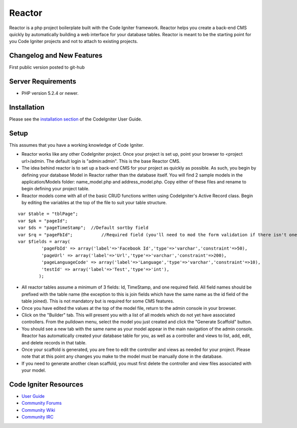 ###################
Reactor
###################

Reactor is a php project boilerplate built with the Code Igniter framework. Reactor helps you create a back-end CMS quickly by automatically building a web interface for your database tables. 
Reactor is meant to be the starting point for you Code Igniter projects and not to attach to existing projects.

**************************
Changelog and New Features
**************************

First public version posted to git-hub

*******************
Server Requirements
*******************

-  PHP version 5.2.4 or newer.

************
Installation
************

Please see the `installation section <http://codeigniter.com/user_guide/installation/index.html>`_
of the CodeIgniter User Guide.

************
Setup
************

This assumes that you have a working knowledge of Code Igniter. 

- Reactor works like any other CodeIgniter project. Once your project is set up, point your browser to <project url>/admin. The default login is "admin:admin". This is the base Reactor CMS.
- The idea behind reactor is to set up a back-end CMS for your project as quickly as possible. As such, you begin by defining your database Model in Reactor rather than the database itself. You will find 2 sample models in the application/Models folder: name_model.php and address_model.php. Copy either of these files and rename to begin defining your project table.
- Reactor models come with all of the basic CRUD functions written using CodeIgniter's Active Record class. Begin by editing the variables at the top of the file to suit your table structure.

::

	var $table = "tblPage";
	var $pk = "pageId";
	var $ds = "pageTimeStamp";  //Default sortby field 
	var $rq = "pageFbId";		//Required field (you'll need to mod the form validation if there isn't one)
	var $fields = array(
		 'pageFbId' => array('label'=>'Facebook Id','type'=>'varchar','constraint'=>50),
		 'pageUrl' => array('label'=>'Url','type'=>'varchar','constraint'=>200),
		 'pageLanguageCode' => array('label'=>'Language','type'=>'varchar','constraint'=>10),
		 'testId' => array('label'=>'Test','type'=>'int'),
		);
	
- All reactor tables assume a minimum of 3 fields: Id, TimeStamp, and one required field. All field names should be prefixed with the table name (the exception to this is join fields which have the same name as the id field of the table joined). This is not mandatory but is required for some CMS features.
- Once you have edited the values at the top of the model file, return to the admin console in your browser. 
- Click on the "Builder" tab. This will present you with a list of all models which do not yet have associated controllers. From the pulldown menu, select the model you just created and click the "Generate Scaffold" button.
- You should see a new tab with the same name as your model appear in the main navigation of the admin console. Reactor has automatically created your database table for you, as well as a controller and views to list, add, edit, and delete records in that table.
- Once your scaffold is generated, you are free to edit the controller and views as needed for your project. Please note that at this point any changes you make to the model must be manually done in the database.
- If you need to generate another clean scaffold, you must first delete the controller and view files associated with your model.

*********
Code Igniter Resources
*********

-  `User Guide <http://codeigniter.com/user_guide/>`_
-  `Community Forums <http://codeigniter.com/forums/>`_
-  `Community Wiki <http://codeigniter.com/wiki/>`_
-  `Community IRC <http://ellislab.com/codeigniter/irc>`_
